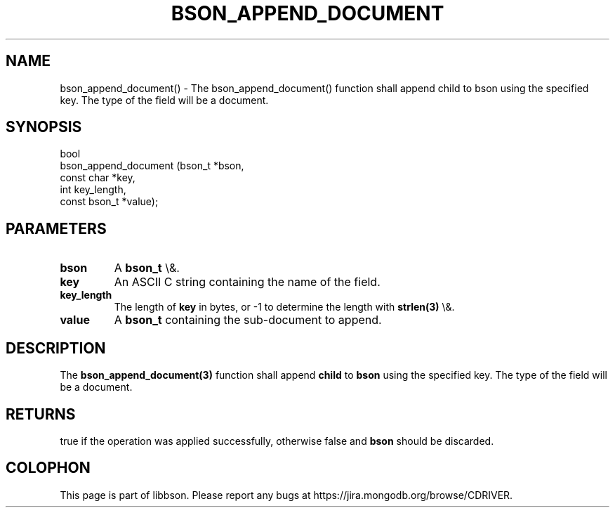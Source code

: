 .\" This manpage is Copyright (C) 2016 MongoDB, Inc.
.\" 
.\" Permission is granted to copy, distribute and/or modify this document
.\" under the terms of the GNU Free Documentation License, Version 1.3
.\" or any later version published by the Free Software Foundation;
.\" with no Invariant Sections, no Front-Cover Texts, and no Back-Cover Texts.
.\" A copy of the license is included in the section entitled "GNU
.\" Free Documentation License".
.\" 
.TH "BSON_APPEND_DOCUMENT" "3" "2016\(hy03\(hy16" "libbson"
.SH NAME
bson_append_document() \- The bson_append_document() function shall append child to bson using the specified key. The type of the field will be a document.
.SH "SYNOPSIS"

.nf
.nf
bool
bson_append_document (bson_t       *bson,
                      const char   *key,
                      int           key_length,
                      const bson_t *value);
.fi
.fi

.SH "PARAMETERS"

.TP
.B
bson
A
.B bson_t
\e&.
.LP
.TP
.B
key
An ASCII C string containing the name of the field.
.LP
.TP
.B
key_length
The length of
.B key
in bytes, or \(hy1 to determine the length with
.B strlen(3)
\e&.
.LP
.TP
.B
value
A
.B bson_t
containing the sub\(hydocument to append.
.LP

.SH "DESCRIPTION"

The
.B bson_append_document(3)
function shall append
.B child
to
.B bson
using the specified key. The type of the field will be a document.

.SH "RETURNS"

true if the operation was applied successfully, otherwise false and
.B bson
should be discarded.


.B
.SH COLOPHON
This page is part of libbson.
Please report any bugs at https://jira.mongodb.org/browse/CDRIVER.